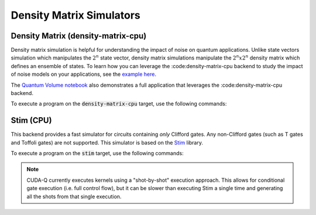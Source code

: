 
Density Matrix Simulators
==================================


Density Matrix (density-matrix-cpu)
+++++++++++++++++++++++++++++++++++

.. _density-matrix-cpu-backend:

Density matrix simulation is helpful for understanding the impact of noise on quantum applications. Unlike state vectors simulation which manipulates the :math:`2^n` state vector, density matrix simulations manipulate the :math:`2^n x 2^n`  density matrix which defines an ensemble of states. To learn how you can leverage the :code:density-matrix-cpu backend to study the impact of noise models on your applications, see the  `example here <https://nvidia.github.io/cuda-quantum/latest/examples/python/noisy_simulations.html>`__.

The `Quantum Volume notebook <https://nvidia.github.io/cuda-quantum/latest/applications/python/quantum_volume.html>`__ also demonstrates a full application that leverages the :code:density-matrix-cpu backend. 

To execute a program on the :code:`density-matrix-cpu` target, use the following commands:

.. tab:: Python

    .. code:: bash 

        python3 program.py [...] --target density-matrix-cpu

    The target can also be defined in the application code by calling

    .. code:: python 

        cudaq.set_target('density-matrix-cpu')

    If a target is set in the application code, this target will override the :code:`--target` command line flag given during program invocation.

.. tab:: C++

    .. code:: bash 

        nvq++ --target density-matrix-cpu program.cpp [...] -o program.x
        ./program.x


Stim (CPU)
++++++++++++++++++++++++++++++++++

.. _stim-backend:

This backend provides a fast simulator for circuits containing *only* Clifford
gates. Any non-Clifford gates (such as T gates and Toffoli gates) are not
supported. This simulator is based on the `Stim <https://github.com/quantumlib/Stim>`_
library.

To execute a program on the :code:`stim` target, use the following commands:

.. tab:: Python

    .. code:: bash 

        python3 program.py [...] --target stim

    The target can also be defined in the application code by calling

    .. code:: python 

        cudaq.set_target('stim')

    If a target is set in the application code, this target will override the :code:`--target` command line flag given during program invocation.

.. tab:: C++

    .. code:: bash 

        nvq++ --target stim program.cpp [...] -o program.x
        ./program.x

.. note::
    CUDA-Q currently executes kernels using a "shot-by-shot" execution approach.
    This allows for conditional gate execution (i.e. full control flow), but it
    can be slower than executing Stim a single time and generating all the shots
    from that single execution.
